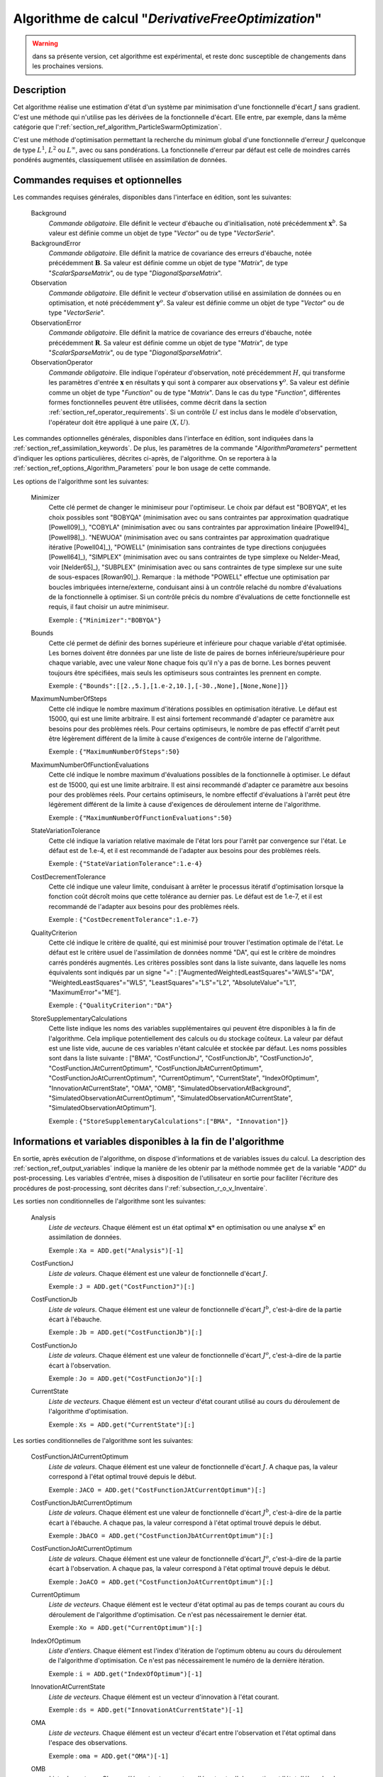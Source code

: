 ..
   Copyright (C) 2008-2018 EDF R&D

   This file is part of SALOME ADAO module.

   This library is free software; you can redistribute it and/or
   modify it under the terms of the GNU Lesser General Public
   License as published by the Free Software Foundation; either
   version 2.1 of the License, or (at your option) any later version.

   This library is distributed in the hope that it will be useful,
   but WITHOUT ANY WARRANTY; without even the implied warranty of
   MERCHANTABILITY or FITNESS FOR A PARTICULAR PURPOSE.  See the GNU
   Lesser General Public License for more details.

   You should have received a copy of the GNU Lesser General Public
   License along with this library; if not, write to the Free Software
   Foundation, Inc., 59 Temple Place, Suite 330, Boston, MA  02111-1307 USA

   See http://www.salome-platform.org/ or email : webmaster.salome@opencascade.com

   Author: Jean-Philippe Argaud, jean-philippe.argaud@edf.fr, EDF R&D

.. index:: single: DerivativeFreeOptimization
.. _section_ref_algorithm_DerivativeFreeOptimization:

Algorithme de calcul "*DerivativeFreeOptimization*"
----------------------------------------------------

.. warning::

  dans sa présente version, cet algorithme est expérimental, et reste donc
  susceptible de changements dans les prochaines versions.

Description
+++++++++++

Cet algorithme réalise une estimation d'état d'un système par minimisation d'une
fonctionnelle d'écart :math:`J` sans gradient. C'est une méthode qui n'utilise
pas les dérivées de la fonctionnelle d'écart. Elle entre, par exemple, dans la
même catégorie que l':ref:`section_ref_algorithm_ParticleSwarmOptimization`.

C'est une méthode d'optimisation permettant la recherche du minimum global d'une
fonctionnelle d'erreur :math:`J` quelconque de type :math:`L^1`, :math:`L^2` ou
:math:`L^{\infty}`, avec ou sans pondérations. La fonctionnelle d'erreur par
défaut est celle de moindres carrés pondérés augmentés, classiquement utilisée
en assimilation de données.

Commandes requises et optionnelles
++++++++++++++++++++++++++++++++++

.. index:: single: AlgorithmParameters
.. index:: single: Background
.. index:: single: BackgroundError
.. index:: single: Observation
.. index:: single: ObservationError
.. index:: single: ObservationOperator
.. index:: single: Minimizer
.. index:: single: MaximumNumberOfSteps
.. index:: single: MaximumNumberOfFunctionEvaluations
.. index:: single: StateVariationTolerance
.. index:: single: CostDecrementTolerance
.. index:: single: QualityCriterion
.. index:: single: StoreSupplementaryCalculations

Les commandes requises générales, disponibles dans l'interface en édition, sont
les suivantes:

  Background
    *Commande obligatoire*. Elle définit le vecteur d'ébauche ou
    d'initialisation, noté précédemment :math:`\mathbf{x}^b`. Sa valeur est
    définie comme un objet de type "*Vector*" ou de type "*VectorSerie*".

  BackgroundError
    *Commande obligatoire*. Elle définit la matrice de covariance des erreurs
    d'ébauche, notée précédemment :math:`\mathbf{B}`. Sa valeur est définie
    comme un objet de type "*Matrix*", de type "*ScalarSparseMatrix*", ou de
    type "*DiagonalSparseMatrix*".

  Observation
    *Commande obligatoire*. Elle définit le vecteur d'observation utilisé en
    assimilation de données ou en optimisation, et noté précédemment
    :math:`\mathbf{y}^o`. Sa valeur est définie comme un objet de type "*Vector*"
    ou de type "*VectorSerie*".

  ObservationError
    *Commande obligatoire*. Elle définit la matrice de covariance des erreurs
    d'ébauche, notée précédemment :math:`\mathbf{R}`. Sa valeur est définie
    comme un objet de type "*Matrix*", de type "*ScalarSparseMatrix*", ou de
    type "*DiagonalSparseMatrix*".

  ObservationOperator
    *Commande obligatoire*. Elle indique l'opérateur d'observation, noté
    précédemment :math:`H`, qui transforme les paramètres d'entrée
    :math:`\mathbf{x}` en résultats :math:`\mathbf{y}` qui sont à comparer aux
    observations :math:`\mathbf{y}^o`. Sa valeur est définie comme un objet de
    type "*Function*" ou de type "*Matrix*". Dans le cas du type "*Function*",
    différentes formes fonctionnelles peuvent être utilisées, comme décrit dans
    la section :ref:`section_ref_operator_requirements`. Si un contrôle
    :math:`U` est inclus dans le modèle d'observation, l'opérateur doit être
    appliqué à une paire :math:`(X,U)`.

Les commandes optionnelles générales, disponibles dans l'interface en édition,
sont indiquées dans la :ref:`section_ref_assimilation_keywords`. De plus, les
paramètres de la commande "*AlgorithmParameters*" permettent d'indiquer les
options particulières, décrites ci-après, de l'algorithme. On se reportera à la
:ref:`section_ref_options_Algorithm_Parameters` pour le bon usage de cette
commande.

Les options de l'algorithme sont les suivantes:

  Minimizer
    Cette clé permet de changer le minimiseur pour l'optimiseur. Le choix par
    défaut est "BOBYQA", et les choix possibles sont
    "BOBYQA" (minimisation avec ou sans contraintes par approximation quadratique [Powell09]_),
    "COBYLA" (minimisation avec ou sans contraintes par approximation linéaire [Powell94]_ [Powell98]_).
    "NEWUOA" (minimisation avec ou sans contraintes par approximation quadratique itérative [Powell04]_),
    "POWELL" (minimisation sans contraintes de type directions conjuguées [Powell64]_),
    "SIMPLEX" (minimisation avec ou sans contraintes de type simplexe ou Nelder-Mead, voir [Nelder65]_),
    "SUBPLEX" (minimisation avec ou sans contraintes de type simplexe sur une suite de sous-espaces [Rowan90]_).
    Remarque : la méthode "POWELL" effectue une optimisation par boucles
    imbriquées interne/externe, conduisant ainsi à un contrôle relaché du
    nombre d'évaluations de la fonctionnelle à optimiser. Si un contrôle précis
    du nombre d'évaluations de cette fonctionnelle est requis, il faut choisir
    un autre minimiseur.

    Exemple : ``{"Minimizer":"BOBYQA"}``

  Bounds
    Cette clé permet de définir des bornes supérieure et inférieure pour chaque
    variable d'état optimisée. Les bornes doivent être données par une liste de
    liste de paires de bornes inférieure/supérieure pour chaque variable, avec
    une valeur ``None`` chaque fois qu'il n'y a pas de borne. Les bornes peuvent
    toujours être spécifiées, mais seuls les optimiseurs sous contraintes les
    prennent en compte.

    Exemple : ``{"Bounds":[[2.,5.],[1.e-2,10.],[-30.,None],[None,None]]}``

  MaximumNumberOfSteps
    Cette clé indique le nombre maximum d'itérations possibles en optimisation
    itérative. Le défaut est 15000, qui est une limite arbitraire. Il est ainsi
    fortement recommandé d'adapter ce paramètre aux besoins pour des problèmes
    réels. Pour certains optimiseurs, le nombre de pas effectif d'arrêt peut
    être légèrement différent de la limite à cause d'exigences de contrôle
    interne de l'algorithme.

    Exemple : ``{"MaximumNumberOfSteps":50}``

  MaximumNumberOfFunctionEvaluations
    Cette clé indique le nombre maximum d'évaluations possibles de la
    fonctionnelle à optimiser. Le défaut est de 15000, qui est une limite
    arbitraire. Il est ainsi recommandé d'adapter ce paramètre aux besoins pour
    des problèmes réels. Pour certains optimiseurs, le nombre effectif
    d'évaluations à l'arrêt peut être légèrement différent de la limite à cause
    d'exigences de déroulement interne de l'algorithme.

    Exemple : ``{"MaximumNumberOfFunctionEvaluations":50}``

  StateVariationTolerance
    Cette clé indique la variation relative maximale de l'état lors pour l'arrêt
    par convergence sur l'état. Le défaut est de 1.e-4, et il est recommandé
    de l'adapter aux besoins pour des problèmes réels.

    Exemple : ``{"StateVariationTolerance":1.e-4}``

  CostDecrementTolerance
    Cette clé indique une valeur limite, conduisant à arrêter le processus
    itératif d'optimisation lorsque la fonction coût décroît moins que cette
    tolérance au dernier pas. Le défaut est de 1.e-7, et il est recommandé
    de l'adapter aux besoins pour des problèmes réels.

    Exemple : ``{"CostDecrementTolerance":1.e-7}``

  QualityCriterion
    Cette clé indique le critère de qualité, qui est minimisé pour trouver
    l'estimation optimale de l'état. Le défaut est le critère usuel de
    l'assimilation de données nommé "DA", qui est le critère de moindres carrés
    pondérés augmentés. Les critères possibles sont dans la liste suivante, dans
    laquelle les noms équivalents sont indiqués par un signe "=" :
    ["AugmentedWeightedLeastSquares"="AWLS"="DA", "WeightedLeastSquares"="WLS",
    "LeastSquares"="LS"="L2", "AbsoluteValue"="L1",  "MaximumError"="ME"].

    Exemple : ``{"QualityCriterion":"DA"}``

  StoreSupplementaryCalculations
    Cette liste indique les noms des variables supplémentaires qui peuvent être
    disponibles à la fin de l'algorithme. Cela implique potentiellement des
    calculs ou du stockage coûteux. La valeur par défaut est une liste vide,
    aucune de ces variables n'étant calculée et stockée par défaut. Les noms
    possibles sont dans la liste suivante : ["BMA", "CostFunctionJ",
    "CostFunctionJb", "CostFunctionJo", "CostFunctionJAtCurrentOptimum",
    "CostFunctionJbAtCurrentOptimum", "CostFunctionJoAtCurrentOptimum",
    "CurrentOptimum", "CurrentState", "IndexOfOptimum",
    "InnovationAtCurrentState", "OMA", "OMB",
    "SimulatedObservationAtBackground", "SimulatedObservationAtCurrentOptimum",
    "SimulatedObservationAtCurrentState", "SimulatedObservationAtOptimum"].

    Exemple : ``{"StoreSupplementaryCalculations":["BMA", "Innovation"]}``

Informations et variables disponibles à la fin de l'algorithme
++++++++++++++++++++++++++++++++++++++++++++++++++++++++++++++

En sortie, après exécution de l'algorithme, on dispose d'informations et de
variables issues du calcul. La description des
:ref:`section_ref_output_variables` indique la manière de les obtenir par la
méthode nommée ``get`` de la variable "*ADD*" du post-processing. Les variables
d'entrée, mises à disposition de l'utilisateur en sortie pour faciliter
l'écriture des procédures de post-processing, sont décrites dans
l':ref:`subsection_r_o_v_Inventaire`.

Les sorties non conditionnelles de l'algorithme sont les suivantes:

  Analysis
    *Liste de vecteurs*. Chaque élément est un état optimal :math:`\mathbf{x}*`
    en optimisation ou une analyse :math:`\mathbf{x}^a` en assimilation de
    données.

    Exemple : ``Xa = ADD.get("Analysis")[-1]``

  CostFunctionJ
    *Liste de valeurs*. Chaque élément est une valeur de fonctionnelle d'écart
    :math:`J`.

    Exemple : ``J = ADD.get("CostFunctionJ")[:]``

  CostFunctionJb
    *Liste de valeurs*. Chaque élément est une valeur de fonctionnelle d'écart
    :math:`J^b`, c'est-à-dire de la partie écart à l'ébauche.

    Exemple : ``Jb = ADD.get("CostFunctionJb")[:]``

  CostFunctionJo
    *Liste de valeurs*. Chaque élément est une valeur de fonctionnelle d'écart
    :math:`J^o`, c'est-à-dire de la partie écart à l'observation.

    Exemple : ``Jo = ADD.get("CostFunctionJo")[:]``

  CurrentState
    *Liste de vecteurs*. Chaque élément est un vecteur d'état courant utilisé
    au cours du déroulement de l'algorithme d'optimisation.

    Exemple : ``Xs = ADD.get("CurrentState")[:]``

Les sorties conditionnelles de l'algorithme sont les suivantes:

  CostFunctionJAtCurrentOptimum
    *Liste de valeurs*. Chaque élément est une valeur de fonctionnelle d'écart
    :math:`J`. A chaque pas, la valeur correspond à l'état optimal trouvé depuis
    le début.

    Exemple : ``JACO = ADD.get("CostFunctionJAtCurrentOptimum")[:]``

  CostFunctionJbAtCurrentOptimum
    *Liste de valeurs*. Chaque élément est une valeur de fonctionnelle d'écart
    :math:`J^b`, c'est-à-dire de la partie écart à l'ébauche. A chaque pas, la
    valeur correspond à l'état optimal trouvé depuis le début.

    Exemple : ``JbACO = ADD.get("CostFunctionJbAtCurrentOptimum")[:]``

  CostFunctionJoAtCurrentOptimum
    *Liste de valeurs*. Chaque élément est une valeur de fonctionnelle d'écart
    :math:`J^o`, c'est-à-dire de la partie écart à l'observation. A chaque pas,
    la valeur correspond à l'état optimal trouvé depuis le début.

    Exemple : ``JoACO = ADD.get("CostFunctionJoAtCurrentOptimum")[:]``

  CurrentOptimum
    *Liste de vecteurs*. Chaque élément est le vecteur d'état optimal au pas de
    temps courant au cours du déroulement de l'algorithme d'optimisation. Ce
    n'est pas nécessairement le dernier état.

    Exemple : ``Xo = ADD.get("CurrentOptimum")[:]``

  IndexOfOptimum
    *Liste d'entiers*. Chaque élément est l'index d'itération de l'optimum
    obtenu au cours du déroulement de l'algorithme d'optimisation. Ce n'est pas
    nécessairement le numéro de la dernière itération.

    Exemple : ``i = ADD.get("IndexOfOptimum")[-1]``

  InnovationAtCurrentState
    *Liste de vecteurs*. Chaque élément est un vecteur d'innovation à l'état
    courant.

    Exemple : ``ds = ADD.get("InnovationAtCurrentState")[-1]``

  OMA
    *Liste de vecteurs*. Chaque élément est un vecteur d'écart entre
    l'observation et l'état optimal dans l'espace des observations.

    Exemple : ``oma = ADD.get("OMA")[-1]``

  OMB
    *Liste de vecteurs*. Chaque élément est un vecteur d'écart entre
    l'observation et l'état d'ébauche dans l'espace des observations.

    Exemple : ``omb = ADD.get("OMB")[-1]``

  SimulatedObservationAtBackground
    *Liste de vecteurs*. Chaque élément est un vecteur d'observation simulé à
    partir de l'ébauche :math:`\mathbf{x}^b`.

    Exemple : ``hxb = ADD.get("SimulatedObservationAtBackground")[-1]``

  SimulatedObservationAtCurrentOptimum
    *Liste de vecteurs*. Chaque élément est un vecteur d'observation simulé à
    partir de l'état optimal au pas de temps courant au cours du déroulement de
    l'algorithme d'optimisation, c'est-à-dire dans l'espace des observations.

    Exemple : ``hxo = ADD.get("SimulatedObservationAtCurrentOptimum")[-1]``

  SimulatedObservationAtCurrentState
    *Liste de vecteurs*. Chaque élément est un vecteur observé à l'état courant,
    c'est-à-dire dans l'espace des observations.

    Exemple : ``Ys = ADD.get("SimulatedObservationAtCurrentState")[-1]``

  SimulatedObservationAtOptimum
    *Liste de vecteurs*. Chaque élément est un vecteur d'observation simulé à
    partir de l'analyse ou de l'état optimal :math:`\mathbf{x}^a`.

    Exemple : ``hxa = ADD.get("SimulatedObservationAtOptimum")[-1]``

Voir aussi
++++++++++

Références vers d'autres sections :
  - :ref:`section_ref_algorithm_ParticleSwarmOptimization`

Références bibliographiques :
  - [Johnson08]_
  - [Nelder65]_
  - [Powell64]_
  - [Powell94]_
  - [Powell98]_
  - [Powell04]_
  - [Powell07]_
  - [Powell09]_
  - [Rowan90]_
